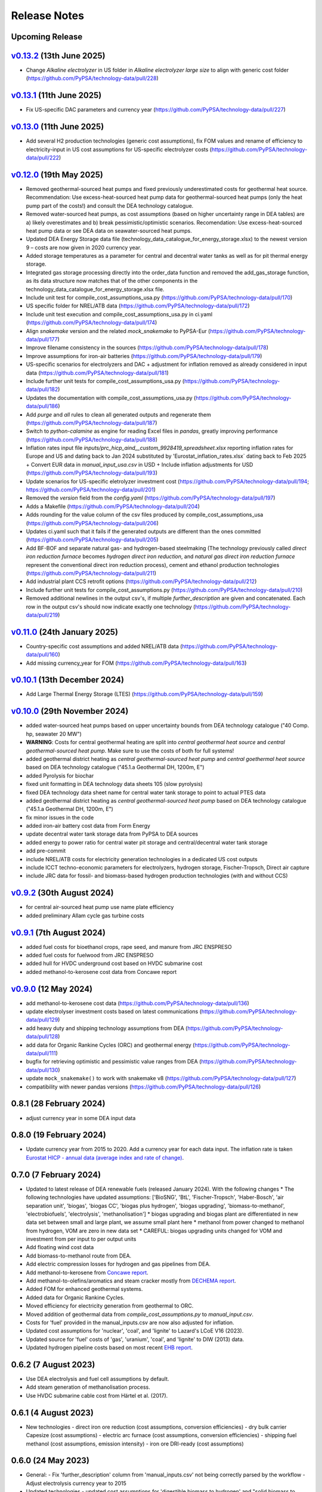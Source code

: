 
..
  SPDX-FileCopyrightText: Contributors to technology-data <https://github.com/pypsa/technology-data>

  SPDX-License-Identifier: GPL-3.0-only

##########################################
Release Notes
##########################################

Upcoming Release
================

.. .. warning:: 
  
..   The features listed below are not released yet, but will be part of the next release! 
..   To use the features already you have to use the ``master`` branch.

`v0.13.2 <https://github.com/PyPSA/technology-data/releases/tag/v0.13.2>`__ (13th June 2025)
=======================================================================================

* Change `Alkaline electrolyzer` in US folder in `Alkaline electrolyzer large size` to align with generic cost folder (https://github.com/PyPSA/technology-data/pull/228)

`v0.13.1 <https://github.com/PyPSA/technology-data/releases/tag/v0.13.1>`__ (11th June 2025)
=======================================================================================

* Fix US-specific DAC parameters and currency year (https://github.com/PyPSA/technology-data/pull/227)

`v0.13.0 <https://github.com/PyPSA/technology-data/releases/tag/v0.13.0>`__ (11th June 2025)
=======================================================================================

* Add several H2 production technologies (generic cost assumptions), fix FOM values and rename of efficiency to electricity-input in US cost assumptions for US-specific electrolyzer costs (https://github.com/PyPSA/technology-data/pull/222)

`v0.12.0 <https://github.com/PyPSA/technology-data/releases/tag/v0.12.0>`__ (19th May 2025)
=======================================================================================

* Removed geothermal-sourced heat pumps and fixed previously underestimated costs for geothermal heat source. Recommendation: Use excess-heat-sourced heat pump data for geothermal-sourced heat pumps (only the heat pump part of the costs!) and consult the DEA technology catalogue.

* Removed water-sourced heat pumps, as cost assumptions (based on higher uncertainty range in DEA tables) are a) likely overestimates and b) break pessimistic/optimistic scenarios. Recomendation: Use excess-heat-sourced heat pump data or see DEA data on seawater-sourced heat pumps.

* Updated DEA Energy Storage data file (technology_data_catalogue_for_energy_storage.xlsx) to the newest version 9 – costs are now given in 2020 currency year.

* Added storage temperatures as a parameter for central and decentral water tanks as well as for pit thermal energy storage.

* Integrated gas storage processing directly into the order_data function and removed the add_gas_storage function, as its data structure now matches that of the other components in the technology_data_catalogue_for_energy_storage.xlsx file.

* Include unit test for compile_cost_assumptions_usa.py (https://github.com/PyPSA/technology-data/pull/170)

* US specific folder for NREL/ATB data (https://github.com/PyPSA/technology-data/pull/172)

* Include unit test execution and compile_cost_assumptions_usa.py in ci.yaml (https://github.com/PyPSA/technology-data/pull/174)

* Align `snakemake` version and the related `mock_snakemake` to PyPSA-Eur (https://github.com/PyPSA/technology-data/pull/177)

* Improve filename consistency in the sources (https://github.com/PyPSA/technology-data/pull/178)

* Improve assumptions for iron-air batteries (https://github.com/PyPSA/technology-data/pull/179)

* US-specific scenarios for electrolyzers and DAC + adjustment for inflation removed as already considered in input data (https://github.com/PyPSA/technology-data/pull/181)

* Include further unit tests for compile_cost_assumptions_usa.py (https://github.com/PyPSA/technology-data/pull/182)

* Updates the documentation with compile_cost_assumptions_usa.py (https://github.com/PyPSA/technology-data/pull/186)

* Add `purge` and `all` rules to clean all generated outputs and regenerate them (https://github.com/PyPSA/technology-data/pull/187)

* Switch to `python-calamine` as engine for reading Excel files in `pandas`, greatly improving performance (https://github.com/PyPSA/technology-data/pull/188)

* Inflation rates input file `inputs/prc_hicp_aind__custom_9928419_spreadsheet.xlsx` reporting inflation rates for Europe and US and dating back to Jan 2024 substituted by 'Eurostat_inflation_rates.xlsx` dating back to Feb 2025 + Convert EUR data in `manual_input_usa.csv` in USD + Include inflation adjustments for USD (https://github.com/PyPSA/technology-data/pull/193)

* Update scenarios for US-specific eletrolyzer investment cost (https://github.com/PyPSA/technology-data/pull/194; https://github.com/PyPSA/technology-data/pull/201)

* Removed the `version` field from the `config.yaml` (https://github.com/PyPSA/technology-data/pull/197)

* Adds a Makefile (https://github.com/PyPSA/technology-data/pull/204)

* Adds rounding for the value column of the csv files produced by compile_cost_assumptions_usa (https://github.com/PyPSA/technology-data/pull/206)

* Updates ci.yaml such that it fails if the generated outputs are different than the ones committed (https://github.com/PyPSA/technology-data/pull/205)

* Add BF-BOF and separate natural gas- and hydrogen-based steelmaking (The technology previously called `direct iron reduction furnace` becomes `hydrogen direct iron reduction`, and `natural gas direct iron reduction furnace` represent the conventional direct iron reduction process), cement and ethanol production technologies (https://github.com/PyPSA/technology-data/pull/211)

* Add industrial plant CCS retrofit options (https://github.com/PyPSA/technology-data/pull/212)

* Include further unit tests for compile_cost_assumptions.py (https://github.com/PyPSA/technology-data/pull/210)

* Removed additional newlines in the output csv's, if multiple `further_description` are given and concatenated. Each row in the output csv's should now indicate exactly one technology (https://github.com/PyPSA/technology-data/pull/219)

`v0.11.0 <https://github.com/PyPSA/technology-data/releases/tag/v0.11.0>`__ (24th January 2025)
=======================================================================================

* Country-specific cost assumptions and added NREL/ATB data (https://github.com/PyPSA/technology-data/pull/160)

* Add missing currency_year for FOM (https://github.com/PyPSA/technology-data/pull/163)

`v0.10.1 <https://github.com/PyPSA/technology-data/releases/tag/v0.10.1>`__ (13th December 2024)
=======================================================================================

* Add Large Thermal Energy Storage (LTES) (https://github.com/PyPSA/technology-data/pull/159)

`v0.10.0 <https://github.com/PyPSA/technology-data/releases/tag/v0.10.0>`__ (29th November 2024)
=======================================================================================

* added water-sourced heat pumps based on upper uncertainty bounds from DEA technology catalogue ("40 Comp. hp, seawater 20 MW")

* **WARNING**: Costs for central geothermal heating are split into `central geothermal heat source` and `central geothermal-sourced heat pump`. Make sure to use the costs of both for full systems!

* added geothermal district heating as `central geothermal-sourced heat pump` and `central goethermal heat source` based on DEA technology catalogue ("45.1.a Geothermal DH, 1200m, E")

* added Pyrolysis for biochar 

* fixed unit formatting in DEA technology data sheets 105 (slow pyrolysis)

* fixed DEA technology data sheet name for central water tank storage to point to actual PTES data

* added geothermal district heating as `central geothermal-sourced heat pump` based on DEA technology catalogue ("45.1.a Geothermal DH, 1200m, E")

* fix minor issues in the code

* added iron-air battery cost data from Form Energy

* update decentral water tank storage data from PyPSA to DEA sources

* added energy to power ratio for central water pit storage and central/decentral water tank storage

* add pre-commit

* include NREL/ATB costs for electricity generation technologies in a dedicated US cost outputs

* include ICCT techno-economic parameters for electrolyzers, hydrogen storage, Fischer-Tropsch, Direct air capture

* include JRC data for fossil- and biomass-based hydrogen production technologies (with and without CCS)


`v0.9.2 <https://github.com/PyPSA/technology-data/releases/tag/v0.9.2>`__ (30th August 2024)
=======================================================================================

* for central air-sourced heat pump use name plate efficiency

* added preliminary Allam cycle gas turbine costs

`v0.9.1 <https://github.com/PyPSA/technology-data/releases/tag/v0.9.1>`__ (7th August 2024)
=======================================================================================

* added fuel costs for bioethanol crops, rape seed, and manure from JRC ENSPRESO

* added fuel costs for fuelwood from JRC ENSPRESO

* added hull for HVDC underground cost based on HVDC submarine cost

* added methanol-to-kerosene cost data from Concawe report

`v0.9.0 <https://github.com/PyPSA/technology-data/releases/tag/v0.9.0>`__ (12 May 2024)
=======================================================================================
* add methanol-to-kerosene cost data (https://github.com/PyPSA/technology-data/pull/136)

* update electrolyser investment costs based on latest communications (https://github.com/PyPSA/technology-data/pull/129)

* add heavy duty and shipping technology assumptions from DEA (https://github.com/PyPSA/technology-data/pull/128)

* add data for Organic Rankine Cycles (ORC) and geothermal energy (https://github.com/PyPSA/technology-data/pull/111)

* bugfix for retrieving optimistic and pessimistic value ranges from DEA (https://github.com/PyPSA/technology-data/pull/130)

* update ``mock_snakemake()`` to work with snakemake v8 (https://github.com/PyPSA/technology-data/pull/127)

* compatibility with newer pandas versions (https://github.com/PyPSA/technology-data/pull/126)

0.8.1 (28 February 2024)
========================================

* adjust currency year in some DEA input data

0.8.0 (19 February 2024)
=======================================

* Update currency year from 2015 to 2020. Add a currency year for each data
  input. The inflation rate is taken `Eurostat HICP - annual data (average index
  and rate of change)
  <https://ec.europa.eu/eurostat/api/dissemination/sdmx/2.1/dataflow/ESTAT/prc_hicp_aind/1.0?references=descendants&detail=referencepartial&format=sdmx_2.1_generic&compressed=true>`_.

0.7.0 (7 February 2024)
=======================================

* Updated to latest release of DEA renewable fuels (released January 2024). With the following changes
  * The following technologies have updated assumptions: ['BioSNG', 'BtL', 'Fischer-Tropsch', 'Haber-Bosch', 'air separation unit', 'biogas', 'biogas CC', 'biogas plus hydrogen', 'biogas upgrading', 'biomass-to-methanol', 'electrobiofuels', 'electrolysis', 'methanolisation']
  * biogas upgrading and biogas plant are differentiated in new data set between small and large plant, we assume small plant here
  * methanol from power changed to methanol from hydrogen, VOM are zero in new data set
  * CAREFUL: biogas upgrading units changed for VOM and investment from per input to per output units

* Add floating wind cost data

* Add biomass-to-methanol route from DEA.

* Add electric compression losses for hydrogen and gas pipelines from DEA.

* Add methanol-to-kerosene from `Concawe report <https://www.concawe.eu/wp-content/uploads/Rpt_22-17.pdf>`_.

* Add methanol-to-olefins/aromatics and steam cracker mostly from `DECHEMA report <https://dechema.de/dechema_media/Downloads/Positionspapiere/Technology_study_Low_carbon_energy_and_feedstock_for_the_European_chemical_industry.pdf>`_.

* Added FOM for enhanced geothermal systems.

* Added data for Organic Rankine Cycles.

* Moved efficiency for electricity generation from geothermal to ORC.

* Moved addition of geothermal data from `compile_cost_assumptions.py` to `manual_input.csv`.

* Costs for 'fuel' provided in the manual_inputs.csv are now also adjusted for inflation.

* Updated cost assumptions for 'nuclear', 'coal', and 'lignite' to Lazard's LCoE V16 (2023).

* Updated source for 'fuel' costs of 'gas', 'uranium', 'coal', and 'lignite' to DIW (2013) data.

* Updated hydrogen pipeline costs based on most recent `EHB report <https://ehb.eu/files/downloads/EHB-2023-20-Nov-FINAL-design.pdf>`_.

0.6.2 (7 August 2023)
=====================================

* Use DEA electrolysis and fuel cell assumptions by default.

* Add steam generation of methanolisation process.

* Use HVDC submarine cable cost from Härtel et al. (2017).

0.6.1 (4 August 2023)
===========================================

* New technologies
  - direct iron ore reduction (cost assumptions, conversion efficiencies)
  - dry bulk carrier Capesize (cost assumptions)
  - electric arc furnace (cost assumptions, conversion efficiencies)
  - shipping fuel methanol (cost assumptions, emission intensity)
  - iron ore DRI-ready (cost assumptions)

0.6.0 (24 May 2023)
===========================================

* General:
  - Fix 'further_description' column from 'manual_inputs.csv' not being correctly parsed by the workflow
  - Adjust electrolysis currency year to 2015

* Updated technologies
  - updated cost assumptions for 'digestible biomass to hydrogen' and "solid biomass to hydrogen"
  - Fix: Unit for methanation investment costs is now correctly displayed as "EUR/kW_CH4" (`#82 <https://github.com/PyPSA/technology-data/issues/82#event-8638160137>`_)
  - Fix source and description for 'solar' and 'solar-rooftop' to correctly indicate how they are calculated

* New technologies
  - 17 new energy storage technologies
  - new biomass technologies ('biogas CC', 'central gas CHP CC', 'central hydrogen CHP', 'central solid biomass CHP CC', 'central solid biomass CHP powerboost CC',
'direct firing gas', 'direct firing gas CC', 'direct firing solid fuels', 'direct firing solid fuels CC', 'electrobiofuels', 'solid biomass boiler steam CC', 'waste CHP', 'waste CHP CC',
pelletizing cost for pellets from solid biomass residues)
  - "utility-scale single-axis tracking" PV (cost assumptions)
  - H2 liquefaction (Conversion efficiency)
  - CH4 liquefaction (Conversion efficiency)
  - CO2 liquefaction (Conversion efficiency)
  - LOHC hydrogenation (Conversion efficiency)
  - Ammonia crackier (Conversion efficiency)
  - Steam methane reforming (Conversion efficiency)
  - Methanol steam reforming (Conversion efficiency)
  - Fischer-Tropsch (Conversion efficiency)
  - seawater RO desalination (Conversion efficiency)
  - Haber-Bosch (Conversion efficiency)
  - air separation unit (Conversion efficiency)
  - direct air capture (Conversion efficiency)
  - Added data for Enhanced Geothermal Systems, as given by Aghahosseini, Breyer 2020

* Changed technologies
  - methanation (Conversion efficiency)
  - methanolisation (Conversion efficiency)

* Features
 - energy penalties for biomass usages, biogas and gas boilers with carbon capture (calculations will be provided in an upcoming paper
* Bug fixes
  - Fixed a bug that ommited 'further description' from manually added data

0.5.0 (08 Februrary 2023)
===========================================

* Updated technologies
  - biomass CHP: changed from Wood Pellets to Wood Chips which are generally used in biomass CHPs and more expensive.
  - solid biomass fuel to 12 EUR/MWh_th based on JRC ENSPRESO datasets

* New technologies
  - new biomass technologies (BioSNG, BtL, biogas, biogas plus hydrogen, digestible biomass,digestible biomass to hydrogen, electric boiler steam, gas boiler steam, industrial heat pump high temperature, solid biomass boiler steam, solid bioass to hydrogen, biomass boiler for decentral heating
  - hydrogen storage tank type 1: Low pressure hydrogen tank storage (up to 200 bar)
  - hydrogen storage compressor: Compressor for filling hydrogen storage tanks (compression from 30 to 250 bar)
  - 18 new energy storage technologies from PNNL "Energy Storage Grand Challenge Cost and Performance Assessment 2022"

* Enable easy debugging of scripts by allowing python execution/ debugging in scripts

* Breaking changes
  - Renamed "hydrogen storage tank incl. compressor" to "hydrogen storage tank type 1 including compressor" for more clarity on the technology and consistency
  - Removed "hydrogen storage tank" technology assumption from old PyPSA assumptions which is superceeded by the "hydrogen storage tank type 1" assumptions

0.4.0 (22 July 2022)
===========================================

* **WARNING**: For some technologies the units used were changed. Check for correct usage in automatic workflows.
* **WARNING**: The technology name "Haber-Bosch synthesis" was changed to "Haber-Bosch" for consistency.

* Updated technology data datasheets from DEA:
  - Industrial Process Heat (Version 11/2021)
  - Carbon Capture, Transport and Storage (Version 11/2021)
  - Renewable Fuels (Version 04/2022)

* Updated technologies (based on reviewer comments and subsequent investigation): (cf.`Pull Request #57 <https://github.com/PyPSA/technology-data/pull/57>`_)
  - Methanation:
    + Less optimistic number from report comparing multiple sources (incl. the source of the original number)
  - Fischer-Tropsch:
    + Mature technology (Hydrogen + Syngas to FTFs)
    + Account for economies of scale (previous numbers for very small installations)
    + Do not take value from DEA which is more focues on integrated Power-To-Liquid plant with low integration TRL
    + Use same value for Fischer-Tropsch and Methanolisation based on source report
    + Remove VOM for FTF, not reported in many sources and DEA numbers not reproduceable with original source
  - Methanolisation:
    + Mature technology (Hydrogen + CO2 to MeOH)
    + Account for economies of scale (previous numbers for very small installations)
    + Do not take value from DEA which is more focues on integrated Power-To-Liquid plant with low integration TRL
    + Use same value for Fischer-Tropsch and Methanolisation based on source report
  - Ammonia cracker:
    + Mixed existing/new technology with existing large plants (for different purpose)
    + Consider plant size: Higher scale up based on previously considered reference with expected economies of scale
  - H2 liquefaction:
    + Consider larger plant sizes based on recent IRENA report leading to economies of scale
    + added: lower 2050 value
    + Match plant size to other similar facility sizes (LOHC hydrogenation) in repository
  - H2 evaporation:
    + Previous value for very small-scale dispensing station
    + Consider larger plant sizes based on recent IRENA report leading to economies of scale
    + added: lower 2050 value
    + Match plant size to other similar facility sizes (LOHC dehydrogenation) in repository
  - LOHC hydrogenation:
    + Small change in investment value due to change in caluclation method
  - LOHC dehydrogenation:
    + Same calulcation method as LOHC hydrogenation applied
    + Larger facility considered with resulting economies of scale
    + Distinguishing between "LOHC dehydrogenation (small scale)" e.g. a hydrogen refueling station,
      and "LOHC dehydrogenation" for large scale applications like large scale hydrogen imports
  - Haber-Bosch:
    + Use numbers based on DEA
  - air separation unit:
    + Use numbers based on DEA from Haber-Bosch ammonia plant for consistency
  - CH4 liquefaction:
    + Fix cost, similar to issue already reported in issue #54 and PR #55
  - HVAC overhead
    + Add correct source attribution
  - HVDC overhead:
    + Add correct source attribution
  - HVDC inverter pair:
    + Add correct source attribution

0.3.0 (1 October 2021)
===========================================

This release includes several new technologies (see list below), the possibility
to easily add a new technology via a manual input and an update of the H2
Electrolysis assumptions.

It is released to coincide with `PyPSA-Eur-Sec <https://github.com/PyPSA/pypsa-eur-sec>`_ Version 0.6.0, and is known to work with this release.

Features in more detail:

**New**:
  - update offshore wind assumptions according to DEA release in March 2022
  - update solar PV assumptions according to DEA release in Februrary 2022

* new technologies:

  - solar-rooftop residential
  - solar-rooftop commercial
  - seawater desalination (SWRO)
  - clean water tank storage
  - industrial heat pump for medium process temperatures
  - H2 and CH4 pipelines and compressors
  - shipping of CH4 (l), NH3 (l), LOHC, MeOH and H2 (l), Fischer-Tropsch
  - H2 liquefaction and evaporation
  - LOHC liquefication, hydrogenation and dehydrogenation
  - NH3 production (Haber-Bosch synthesis and air separation unit)
  - Fischer-Tropsch synthesis
  - costs for SMR (methane and methanol) and ammonia cracking
  - home battery storage and
  - CO2 pipeline
  - costs for retrofitting CH4 pipelines to H2 pipelines
* new function to adjust the investment costs according to the inflation. This is based on in the ``config.yaml`` specified rate of inflation and considered year
* new option to allow manual input via an additional csv file ``inputs/manual_inputs.csv``
* update of the H2 electrolyser assumptions based on new DEA release
* rudimentary CI and templates for pull requests and issues
* update of the latex tables for displaying the technology data


**Bugfixes**:

* adjust battery inverter lifetime to DEA footnote
* unit consistency, typos

0.2.0 (11th December 2020)
===========================================

This release allows to include uncertainty bounds from the Danish Energy Agency (DEA), fixes inconsistencies with the handling of combined heat and power plants, and includes the latest data from the DEA on carbon capture technologies.

It is released to coincide with `PyPSA-Eur <https://github.com/PyPSA/pypsa-eur>`_ Version 0.3.0 and `PyPSA-Eur-Sec <https://github.com/PyPSA/pypsa-eur-sec>`_ Version 0.4.0, and is known to work with these releases.

Features in more detail:

* Using the ``expectation`` parameter in ``config.yaml`` you can control whether the upper and lower uncertainty bounds on technology parameters are read in from the DEA datasets.
* The biomass and gas combined heat and power (CHP) parameters ``c_v`` and ``c_b`` were read in assuming they were extraction plants rather than back pressure plants. The data is now corrected and they are implemented in PyPSA-Eur-Sec Version 0.4.0 with a fixed ratio of electricity to heat output. The old assumptions underestimated the heat output.
* The updated assumptions from the DEA for carbon capture technologies have been incorporated, including direct air capture and post-combustion capture on CHPs, cement kilns and other industrial facilities. These are then used in PyPSA-Eur-Sec Version 0.4.0.


0.1.0 (21st August 2020)
========================================

This is the first release to coincide with the release of `PyPSA-Eur-Sec <https://github.com/PyPSA/pypsa-eur-sec>`_ Version 0.2.0.


Release Process
===============

* Finalise release notes at ``docs/release_notes.rst``.

* Update version number in ``docs/conf.py`` and ``config.yaml``.

* Make a ``git commit``.

* Tag a release by running ``git tag v0.x.x``, ``git push``, ``git push --tags``. Include release notes in the tag message.

* Make a `GitHub release <https://github.com/PyPSA/pypsa-eur-sec/releases>`_, which automatically triggers archiving by `zenodo <https://doi.org/10.5281/zenodo.3994163>`_.

* Send announcement on the `PyPSA mailing list <https://groups.google.com/forum/#!forum/pypsa>`_.
